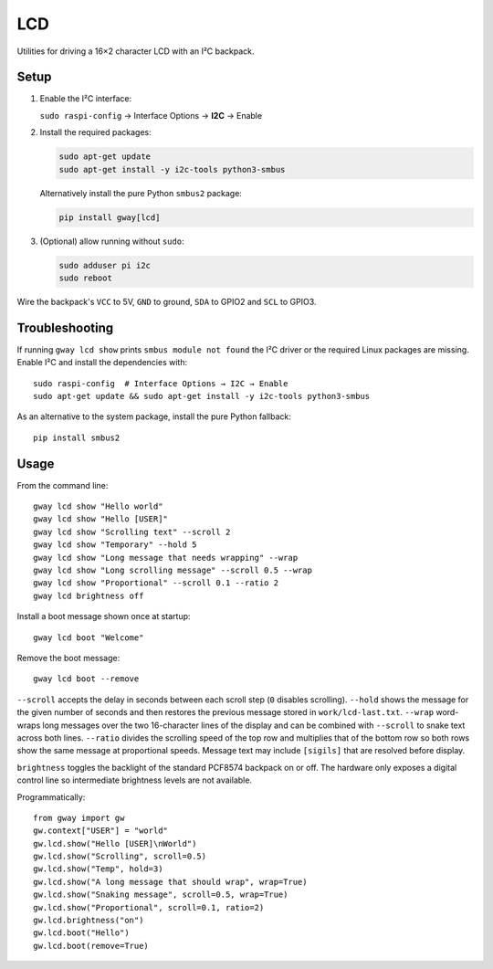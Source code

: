 LCD
---

Utilities for driving a 16×2 character LCD with an I²C backpack.

Setup
=====

1. Enable the I²C interface:

   ``sudo raspi-config`` → Interface Options → **I2C** → Enable
2. Install the required packages:

   .. code-block:: bash

      sudo apt-get update
      sudo apt-get install -y i2c-tools python3-smbus

   Alternatively install the pure Python ``smbus2`` package:

   .. code-block:: bash

      pip install gway[lcd]
3. (Optional) allow running without ``sudo``:

   .. code-block:: bash

      sudo adduser pi i2c
      sudo reboot

Wire the backpack's ``VCC`` to 5V, ``GND`` to ground, ``SDA`` to GPIO2 and
``SCL`` to GPIO3.

Troubleshooting
===============

If running ``gway lcd show`` prints ``smbus module not found`` the I²C driver
or the required Linux packages are missing.  Enable I²C and install the
dependencies with::

    sudo raspi-config  # Interface Options → I2C → Enable
    sudo apt-get update && sudo apt-get install -y i2c-tools python3-smbus

As an alternative to the system package, install the pure Python fallback::

    pip install smbus2

Usage
=====

From the command line::

    gway lcd show "Hello world"
    gway lcd show "Hello [USER]"
    gway lcd show "Scrolling text" --scroll 2
    gway lcd show "Temporary" --hold 5
    gway lcd show "Long message that needs wrapping" --wrap
    gway lcd show "Long scrolling message" --scroll 0.5 --wrap
    gway lcd show "Proportional" --scroll 0.1 --ratio 2
    gway lcd brightness off

Install a boot message shown once at startup::

    gway lcd boot "Welcome"

Remove the boot message::

    gway lcd boot --remove

``--scroll`` accepts the delay in seconds between each scroll step (``0``
disables scrolling). ``--hold`` shows the message for the given number of
seconds and then restores the previous message stored in ``work/lcd-last.txt``.
``--wrap`` word-wraps long messages over the two 16-character lines of the
display and can be combined with ``--scroll`` to snake text across both lines.
``--ratio`` divides the scrolling speed of the top row and multiplies that of
the bottom row so both rows show the same message at proportional speeds.
Message text may include ``[sigils]`` that are resolved before display.

``brightness`` toggles the backlight of the standard PCF8574 backpack on or
off.  The hardware only exposes a digital control line so intermediate
brightness levels are not available.

Programmatically::

    from gway import gw
    gw.context["USER"] = "world"
    gw.lcd.show("Hello [USER]\nWorld")
    gw.lcd.show("Scrolling", scroll=0.5)
    gw.lcd.show("Temp", hold=3)
    gw.lcd.show("A long message that should wrap", wrap=True)
    gw.lcd.show("Snaking message", scroll=0.5, wrap=True)
    gw.lcd.show("Proportional", scroll=0.1, ratio=2)
    gw.lcd.brightness("on")
    gw.lcd.boot("Hello")
    gw.lcd.boot(remove=True)
